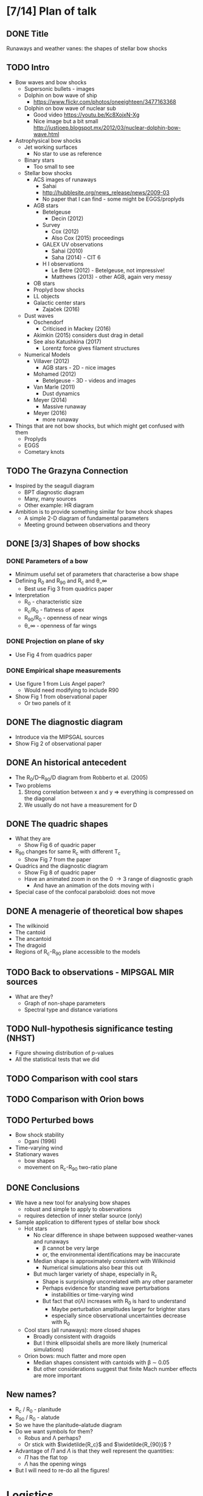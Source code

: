 * [7/14] Plan of talk
** DONE Title 
CLOSED: [2017-10-19 Thu 18:07]
Runaways and weather vanes: the shapes of stellar bow shocks
** TODO Intro
+ Bow waves and bow shocks
  + Supersonic bullets - images
  + Dolphin on bow wave of ship
    + https://www.flickr.com/photos/oneeighteen/3477163368
  + Dolphin on bow wave of nuclear sub
    + Good video https://youtu.be/Kc8XojxN-Xg
    + Nice image but a bit small http://justjoep.blogspot.mx/2012/03/nuclear-dolphin-bow-wave.html
+ Astrophysical bow shocks
  + Jet working surfaces
    + No star to use as reference
  + Binary stars
    + Too small to see
  + Stellar bow shocks
    + ACS images of runaways
      + Sahai 
      + http://hubblesite.org/news_release/news/2009-03
      + No paper that I can find - some might be EGGS/proplyds
    + AGB stars
      + Betelgeuse
        + Decin (2012)
      + Survey
        + Cox (2012)
        + Also Cox (2015) proceedings
      + GALEX UV observations
        + Sahai (2010)
        + Saha (2014) - CIT 6
      + H I observations
        + Le Betre (2012) - Betelgeuse, not impressive!
        + Matthews (2013) - other AGB, again very messy
    + OB stars
    + Proplyd bow shocks
    + LL objects
    + Galactic center stars
      + Zajaček (2016)
  + Dust waves
    + Oschendorf
      + Criticised in Mackey (2016)
    + Akimkin (2015) considers dust drag in detail
    + See also Katushkina (2017)
      + Lorentz force gives filament structures
  + Numerical Models
    + Villaver (2012)
      + AGB stars - 2D - nice images
    + Mohamed (2012)
      + Betelgeuse - 3D - videos and images
    + Van Marle (2011)
      + Dust dynamics
    + Meyer (2014)
      + Massive runaway
    + Meyer (2016)
      + more runaway
+ Things that are not bow shocks, but which might get confused with them
  + Proplyds
  + EGGS
  + Cometary knots
** TODO The Grazyna Connection
+ Inspired by the seagull diagram
  + BPT diagnostic diagram
  + Many, many sources
  + Other example: HR diagram
+ Ambition is to provide something similar for bow shock shapes
  + A simple 2-D diagram of fundamental parameters
  + Meeting ground between observations and theory
** DONE [3/3] Shapes of bow shocks
CLOSED: [2017-10-19 Thu 18:07]
*** DONE Parameters of a bow
CLOSED: [2017-10-19 Thu 16:46]
+ Minimum useful set of parameters that characterise a bow shape
+ Defining R_0 and R_90 and R_c and \theta_\infty
  + Best use Fig 3 from quadrics paper
+ Interpretation
  + R_0 - characteristic size
  + R_c/R_0 - flatness of apex
  + R_90/R_0 - openness of near wings
  + \theta_\infty - openness of far wings

*** DONE Projection on plane of sky
CLOSED: [2017-10-19 Thu 17:38]
+ Use Fig 4 from quadrics paper
*** DONE Empirical shape measurements
CLOSED: [2017-10-19 Thu 18:07]
+ Use figure 1 from Luis Angel paper?
  + Would need modifying to include R90
+ Show Fig 1 from observational paper
  + Or two panels of it
** DONE The diagnostic diagram
CLOSED: [2017-10-19 Thu 19:44]
+ Introduce via the MIPSGAL sources
+ Show Fig 2 of observational paper
** DONE An historical antecedent
CLOSED: [2017-10-20 Fri 18:53]
+ The R_0/D--R_90/D diagram from Robberto et al. (2005)
+ Two problems
  1. Strong correlation between x and y => everything is compressed on the diagonal
  2. We usually do not have a measurement for D
** DONE The quadric shapes
CLOSED: [2017-10-20 Fri 11:27]
+ What they are
  + Show Fig 6 of quadric paper
+ R_90 changes for same R_c with different T_c
  + Show Fig 7 from the paper
+ Quadrics and the diagnostic diagram
  + Show Fig 8 of quadric paper
  + Have an animated zoom in on the 0 \to 3 range of diagnostic graph
    + And have an animation of the dots moving with i 
+ Special case of the confocal paraboloid: does not move
** DONE A menagerie of theoretical bow shapes
CLOSED: [2017-10-20 Fri 20:46]
+ The wilkinoid
+ The cantoid
+ The ancantoid
+ The dragoid
+ Regions of R_c-R_90 plane accessible to the models
** TODO Back to observations - MIPSGAL MIR sources
+ What are they?
  + Graph of non-shape parameters
  + Spectral type and distance variations
** TODO Null-hypothesis significance testing (NHST)
+ Figure showing distribution of p-values
+ All the statistical tests that we did
** TODO Comparison with cool stars
** TODO Comparison with Orion bows
** TODO Perturbed bows
- Bow shock stability
  + Dgani (1996)
- Time-varying wind
- Stationary waves
  - bow shapes
  - movement on R_c-R_90 two-ratio plane
** DONE Conclusions
CLOSED: [2017-10-19 Thu 18:08]
- We have a new tool for analysing bow shapes
  - robust and simple to apply to observations
  - requires detection of inner stellar source (only)
- Sample application to different types of stellar bow shock
  - Hot stars
    - No clear difference in shape between supposed weather-vanes and runaways
      - \beta cannot be very large
      - or, the environmental identifications may be inaccurate
    - Median shape is approximately consistent with Wilkinoid
      - Numerical simulations also bear this out
    - But much larger variety of shape, especially in R_c
      - Shape is surprisingly uncorrelated with any other parameter
      - Perhaps evidence for standing wave perturbations
        - instabilities or time-varying wind
      - But fact that \sigma(\Lambda) increases with R_0 is hard to understand
        - Maybe perturbation amplitudes larger for brighter stars
        - especially since observational uncertainties decrease with R_0
  - Cool stars (all runaways): more closed shapes
    - Broadly consistent with dragoids
    - But I think ellipsoidal shells are more likely (numerical simulations)
  - Orion bows: much flatter and more open
    - Median shapes consistent with cantoids with \beta \sim 0.05
    - But other considerations suggest that finite Mach number effects are more important
** New names?
+ R_c / R_0 - planitude
+ R_90 / R_0 - alatude
+ So we have the planitude–alatude diagram
+ Do we want symbols for them?
  + Robus and \Lambda perhaps?
  + Or stick with \(\widetilde{R_c}\) and \(\widetilde{R_{90}}\) ?
+ Advantage of \(\Pi\) and \(\Lambda\) is that they well represent the quantities:
  + \(\Pi\) has the flat top
  + \(\Lambda\) has the opening wings
+ But I will need to re-do all the figures!


* Logistics
+ [[file:3rdAnnouncement.pdf][Third announcement]]
+ Hotel Casona San Antonio
  + Address :: Calle 9 Oriente 203, Colonia Centro, Puebla Centro, Puebla, 72000, Mexico
  + Your reservation	:: 6 nights, 1 room Change
  + Check-in :: Sunday, October 22, 2017 (from 3:00 PM)
  + Check-out :: 	Saturday, October 28, 2017 (until 1:00 PM)
  + Booking number ::	1431421175
  + PIN Code ::	8832
  + Booked by	:: William Henney (whenney+pueblahotel@gmail.com)‎
